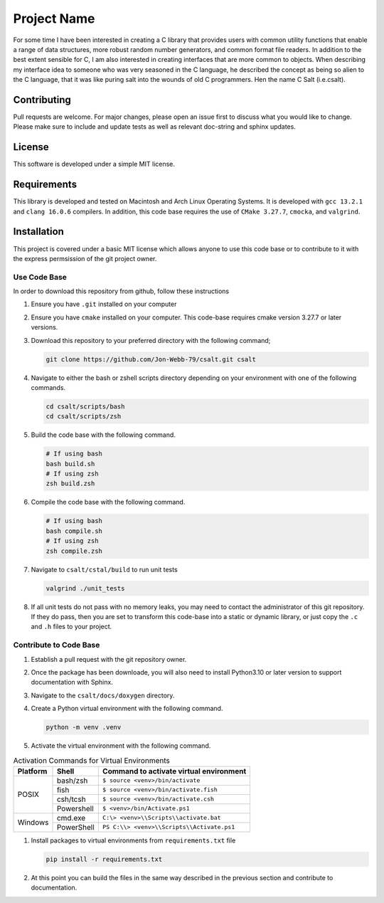 ************
Project Name
************
For some time I have been interested in creating a C library that provides users
with common utility functions that enable a range of data structures, 
more robust random number generators, and common format file readers.  In
addition to the best extent sensible for C, I am also interested in creating 
interfaces that are more common to objects.  When describing my interface 
idea to someone who was very seasoned in the C language, he described the concept
as being so alien to the C language, that it was like puring salt into the wounds
of old C programmers.  Hen the name C Salt (i.e.csalt).

Contributing
############
Pull requests are welcome.  For major changes, please open an issue first to discuss
what you would like to change.  Please make sure to include and update tests
as well as relevant doc-string and sphinx updates.

License
#######
This software is developed under a simple MIT license.

Requirements
############
This library is developed and tested on Macintosh and Arch Linux Operating
Systems.  It is developed with ``gcc 13.2.1`` and ``clang 16.0.6`` compilers. In
addition, this code base requires the use of ``CMake 3.27.7``, ``cmocka``, and 
``valgrind``.


Installation
############
This project is covered under a basic MIT license which allows anyone to use 
this code base or to contribute to it with the express permsission of the 
git project owner.

Use Code Base 
-------------
In order to download this repository from github, follow these instructions

#. Ensure you have ``.git`` installed on your computer

#. Ensure you have ``cmake`` installed on your computer.  This code-base requires 
   cmake version 3.27.7 or later versions.

#. Download this repository to your preferred directory with the following command;

   .. code-block:: bash 

      git clone https://github.com/Jon-Webb-79/csalt.git csalt 

#. Navigate to either the bash or zshell scripts directory depending on your 
   environment with one of the following commands.

   .. code-block:: bash 

      cd csalt/scripts/bash 
      cd csalt/scripts/zsh 

#. Build the code base with the following command.

   .. code-block:: bash 

      # If using bash
      bash build.sh  
      # If using zsh 
      zsh build.zsh

#. Compile the code base with the following command.

   .. code-block:: bash 

      # If using bash 
      bash compile.sh 
      # If using zsh 
      zsh compile.zsh

#. Navigate to ``csalt/cstal/build`` to run unit tests 

   .. code-block:: bash 

      valgrind ./unit_tests 
      
#. If all unit tests do not pass with no memory leaks, you may need to contact 
   the administrator of this git repository.  If they do pass, then you are set 
   to transform this code-base into a static or dynamic library, or just 
   copy the ``.c`` and ``.h`` files to your project.

Contribute to Code Base 
-----------------------
#. Establish a pull request with the git repository owner.

#. Once the package has been downloade, you will also need to install
   Python3.10 or later version to support documentation with Sphinx.

#. Navigate to the ``csalt/docs/doxygen`` directory.

#. Create a Python virtual environment with the following command.

   .. code-block:: bash 

      python -m venv .venv 

#. Activate the virtual environment with the following command.

.. table:: Activation Commands for Virtual Environments

   +----------------------+------------------+-------------------------------------------+
   | Platform             | Shell            | Command to activate virtual environment   |
   +======================+==================+===========================================+
   | POSIX                | bash/zsh         | ``$ source <venv>/bin/activate``          |
   +                      +------------------+-------------------------------------------+
   |                      | fish             | ``$ source <venv>/bin/activate.fish``     |
   +                      +------------------+-------------------------------------------+
   |                      | csh/tcsh         | ``$ source <venv>/bin/activate.csh``      |
   +                      +------------------+-------------------------------------------+
   |                      | Powershell       | ``$ <venv>/bin/Activate.ps1``             |
   +----------------------+------------------+-------------------------------------------+
   | Windows              | cmd.exe          | ``C:\> <venv>\\Scripts\\activate.bat``    |
   +                      +------------------+-------------------------------------------+
   |                      | PowerShell       | ``PS C:\\> <venv>\\Scripts\\Activate.ps1``|
   +----------------------+------------------+-------------------------------------------+

#. Install packages to virtual environments from ``requirements.txt`` file

   .. code-block:: bash 

      pip install -r requirements.txt

#. At this point you can build the files in the same way described in the 
   previous section and contribute to documentation.
